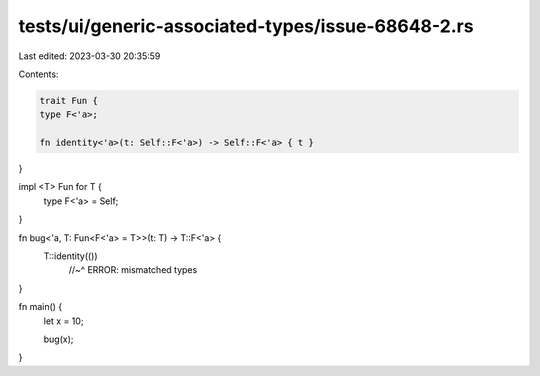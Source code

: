 tests/ui/generic-associated-types/issue-68648-2.rs
==================================================

Last edited: 2023-03-30 20:35:59

Contents:

.. code-block:: rs

    trait Fun {
    type F<'a>;

    fn identity<'a>(t: Self::F<'a>) -> Self::F<'a> { t }
}

impl <T> Fun for T {
    type F<'a> = Self;
}

fn bug<'a, T: Fun<F<'a> = T>>(t: T) -> T::F<'a> {
    T::identity(())
      //~^ ERROR: mismatched types
}


fn main() {
    let x = 10;

    bug(x);
}


